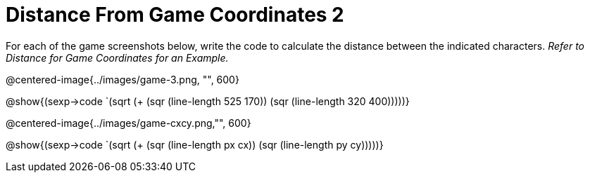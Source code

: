 = Distance From Game Coordinates 2

For each of the game screenshots below, write the code to calculate the distance between the indicated characters. _Refer to Distance for Game Coordinates for an Example._

@centered-image{../images/game-3.png, "", 600}		

@show{(sexp->code `(sqrt (+ (sqr (line-length 525 170)) (sqr (line-length 320 400)))))} 

@centered-image{../images/game-cxcy.png,"", 600}

@show{(sexp->code `(sqrt (+ (sqr (line-length px cx)) (sqr (line-length py cy)))))} 